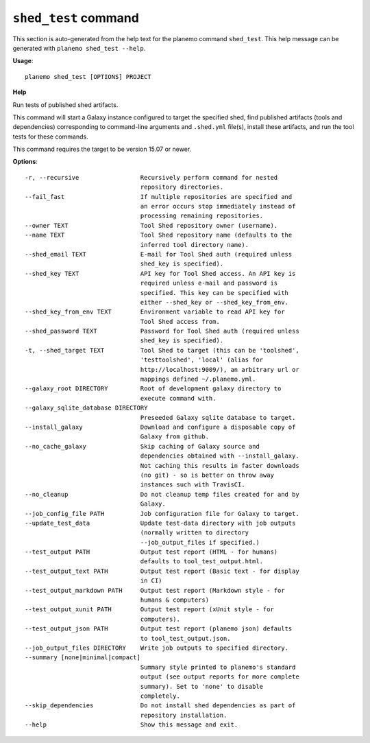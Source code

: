 
``shed_test`` command
======================================

This section is auto-generated from the help text for the planemo command
``shed_test``. This help message can be generated with ``planemo shed_test
--help``.

**Usage**::

    planemo shed_test [OPTIONS] PROJECT

**Help**

Run tests of published shed artifacts.

This command will start a Galaxy instance configured to target the
specified shed, find published artifacts (tools and dependencies)
corresponding to command-line arguments and ``.shed.yml`` file(s),
install these artifacts, and run the tool tests for these commands.

This command requires the target to be version 15.07 or newer.

**Options**::


      -r, --recursive                 Recursively perform command for nested
                                      repository directories.
      --fail_fast                     If multiple repositories are specified and
                                      an error occurs stop immediately instead of
                                      processing remaining repositories.
      --owner TEXT                    Tool Shed repository owner (username).
      --name TEXT                     Tool Shed repository name (defaults to the
                                      inferred tool directory name).
      --shed_email TEXT               E-mail for Tool Shed auth (required unless
                                      shed_key is specified).
      --shed_key TEXT                 API key for Tool Shed access. An API key is
                                      required unless e-mail and password is
                                      specified. This key can be specified with
                                      either --shed_key or --shed_key_from_env.
      --shed_key_from_env TEXT        Environment variable to read API key for
                                      Tool Shed access from.
      --shed_password TEXT            Password for Tool Shed auth (required unless
                                      shed_key is specified).
      -t, --shed_target TEXT          Tool Shed to target (this can be 'toolshed',
                                      'testtoolshed', 'local' (alias for
                                      http://localhost:9009/), an arbitrary url or
                                      mappings defined ~/.planemo.yml.
      --galaxy_root DIRECTORY         Root of development galaxy directory to
                                      execute command with.
      --galaxy_sqlite_database DIRECTORY
                                      Preseeded Galaxy sqlite database to target.
      --install_galaxy                Download and configure a disposable copy of
                                      Galaxy from github.
      --no_cache_galaxy               Skip caching of Galaxy source and
                                      dependencies obtained with --install_galaxy.
                                      Not caching this results in faster downloads
                                      (no git) - so is better on throw away
                                      instances such with TravisCI.
      --no_cleanup                    Do not cleanup temp files created for and by
                                      Galaxy.
      --job_config_file PATH          Job configuration file for Galaxy to target.
      --update_test_data              Update test-data directory with job outputs
                                      (normally written to directory
                                      --job_output_files if specified.)
      --test_output PATH              Output test report (HTML - for humans)
                                      defaults to tool_test_output.html.
      --test_output_text PATH         Output test report (Basic text - for display
                                      in CI)
      --test_output_markdown PATH     Output test report (Markdown style - for
                                      humans & computers)
      --test_output_xunit PATH        Output test report (xUnit style - for
                                      computers).
      --test_output_json PATH         Output test report (planemo json) defaults
                                      to tool_test_output.json.
      --job_output_files DIRECTORY    Write job outputs to specified directory.
      --summary [none|minimal|compact]
                                      Summary style printed to planemo's standard
                                      output (see output reports for more complete
                                      summary). Set to 'none' to disable
                                      completely.
      --skip_dependencies             Do not install shed dependencies as part of
                                      repository installation.
      --help                          Show this message and exit.
    
